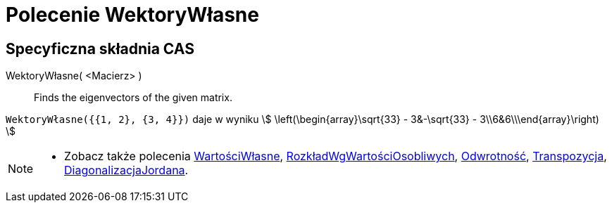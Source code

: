 = Polecenie WektoryWłasne
:page-en: commands/Eigenvectors
ifdef::env-github[:imagesdir: /en/modules/ROOT/assets/images]

== Specyficzna składnia CAS

WektoryWłasne( <Macierz> )::
  Finds the eigenvectors of the given matrix.

[EXAMPLE]
====

`++WektoryWłasne({{1, 2}, {3, 4}})++` daje w wyniku stem:[ \left(\begin{array}\sqrt{33} - 3&-\sqrt{33} -
3\\6&6\\\end{array}\right) ]

====

[NOTE]
====

* Zobacz także polecenia xref:/commands/WartościWłasne.adoc[WartościWłasne], xref:/commands/RozkładWgWartościOsobliwych.adoc[RozkładWgWartościOsobliwych],
xref:/commands/Odwrotność.adoc[Odwrotność], xref:/commands/Transpozycja.adoc[Transpozycja],
xref:/commands/DiagonalizacjaJordana.adoc[DiagonalizacjaJordana].
====

